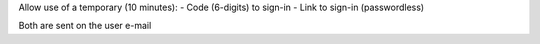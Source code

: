 Allow use of a temporary (10 minutes):
- Code (6-digits) to sign-in
- Link to sign-in (passwordless)

Both are sent on the user e-mail
